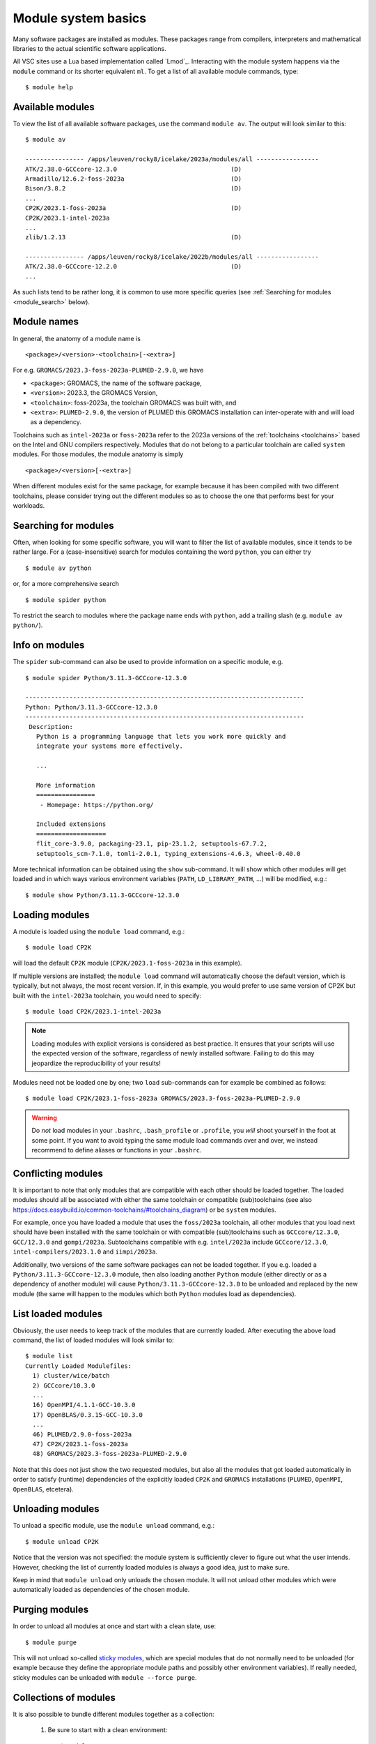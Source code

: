 .. _module_system_basics:

Module system basics
====================

Many software packages are installed as modules. These packages range from
compilers, interpreters and mathematical libraries to the actual scientific
software applications.

All VSC sites use a Lua based implementation called `Lmod`_. Interacting
with the module system happens via the ``module`` command  or its shorter
equivalent ``ml``. To get a list of all available module commands, type:

::

   $ module help


Available modules
~~~~~~~~~~~~~~~~~

To view the list of all available software packages, use the command
``module av``. The output will look similar to this:

::

   $ module av

   ---------------- /apps/leuven/rocky8/icelake/2023a/modules/all -----------------
   ATK/2.38.0-GCCcore-12.3.0                               (D)
   Armadillo/12.6.2-foss-2023a                             (D)
   Bison/3.8.2                                             (D)
   ...
   CP2K/2023.1-foss-2023a                                  (D)
   CP2K/2023.1-intel-2023a
   ...
   zlib/1.2.13                                             (D)

   ---------------- /apps/leuven/rocky8/icelake/2022b/modules/all -----------------
   ATK/2.38.0-GCCcore-12.2.0                               (D)
   ...

As such lists tend to be rather long, it is common to use more specific queries
(see :ref:`Searching for modules <module_search>` below).


Module names
~~~~~~~~~~~~

In general, the anatomy of a module name is

::

   <package>/<version>-<toolchain>[-<extra>]

For e.g. ``GROMACS/2023.3-foss-2023a-PLUMED-2.9.0``, we have

- ``<package>``: GROMACS, the name of the software package,
- ``<version>``: 2023.3, the GROMACS Version,
- ``<toolchain>``: foss-2023a, the toolchain GROMACS was built with, and
- ``<extra>``: ``PLUMED-2.9.0``, the version of PLUMED this GROMACS installation
  can inter-operate with and will load as a dependency.

Toolchains such as ``intel-2023a`` or ``foss-2023a`` refer to the 2023a
versions of the :ref:`toolchains <toolchains>` based on the Intel and GNU
compilers respectively. Modules that do not belong to a particular toolchain
are called ``system`` modules. For those modules, the module anatomy is simply

::

   <package>/<version>[-<extra>]

When different modules exist for the same package, for example because it has
been compiled with two different toolchains, please consider trying out the
different modules so as to choose the one that performs best for your workloads.


.. _module_search:

Searching for modules
~~~~~~~~~~~~~~~~~~~~~

Often, when looking for some specific software, you will want to filter
the list of available modules, since it tends to be rather large.
For a (case-insensitive) search for modules containing the word ``python``,
you can either try

::

   $ module av python

or, for a more comprehensive search

::

   $ module spider python


To restrict the search to modules where the package name ends with ``python``,
add a trailing slash (e.g. ``module av python/``).

.. note:

   The module command writes its output to standard error, rather than standard
   output. If you want to use pipes for filtering, consider using ``2>&1``
   or ``|&`` (e.g. ``module av |& grep -i python``).


Info on modules
~~~~~~~~~~~~~~~

The ``spider`` sub-command can also be used to provide information on a specific
module, e.g.

::

   $ module spider Python/3.11.3-GCCcore-12.3.0

   ----------------------------------------------------------------------------
   Python: Python/3.11.3-GCCcore-12.3.0
   ----------------------------------------------------------------------------
    Description:
      Python is a programming language that lets you work more quickly and
      integrate your systems more effectively.

      ...

      More information
      ================
       - Homepage: https://python.org/

      Included extensions
      ===================
      flit_core-3.9.0, packaging-23.1, pip-23.1.2, setuptools-67.7.2,
      setuptools_scm-7.1.0, tomli-2.0.1, typing_extensions-4.6.3, wheel-0.40.0


More technical information can be obtained using the ``show`` sub-command.
It will show which other modules will get loaded and in which ways various
environment variables (``PATH``, ``LD_LIBRARY_PATH``, ...) will be modified,
e.g.:

::

   $ module show Python/3.11.3-GCCcore-12.3.0


Loading modules
~~~~~~~~~~~~~~~

A module is loaded using the ``module load`` command, e.g.:

::

   $ module load CP2K

will load the default ``CP2K`` module (``CP2K/2023.1-foss-2023a`` in this
example).

If multiple versions are installed; the ``module load`` command will
automatically choose the default version, which is typically, but not always,
the most recent version. If, in this example, you would prefer to use same
version of CP2K but built with the ``intel-2023a`` toolchain, you would need
to specify:

::

   $ module load CP2K/2023.1-intel-2023a

.. note::

   Loading modules with explicit versions is considered as best practice. It ensures
   that your scripts will use the expected version of the software, regardless of
   newly installed software. Failing to do this may jeopardize the reproducibility
   of your results!

Modules need not be loaded one by one; two ``load`` sub-commands
can for example be combined as follows:

::

   $ module load CP2K/2023.1-foss-2023a GROMACS/2023.3-foss-2023a-PLUMED-2.9.0

.. warning::

   Do *not* load modules in your ``.bashrc``, ``.bash_profile`` or ``.profile``,
   you *will* shoot yourself in the foot at some point. If you want to avoid
   typing the same module load commands over and over, we instead recommend to
   define aliases or functions in your ``.bashrc``.


Conflicting modules
~~~~~~~~~~~~~~~~~~~

It is important to note that only modules that are compatible with
each other should be loaded together. The loaded modules should all
be associated with either the same toolchain or compatible (sub)toolchains
(see also https://docs.easybuild.io/common-toolchains/#toolchains_diagram)
or be ``system`` modules.

For example, once you have loaded a module that uses the ``foss/2023a``
toolchain, all other modules that you load next should have been installed
with the same toolchain or with compatible (sub)toolchains such as
``GCCcore/12.3.0``, ``GCC/12.3.0`` and ``gompi/2023a``. Subtoolchains
compatible with e.g. ``intel/2023a`` include ``GCCcore/12.3.0``,
``intel-compilers/2023.1.0`` and ``iimpi/2023a``.

Additionally, two versions of the same software packages can not be loaded
together. If you e.g. loaded a ``Python/3.11.3-GCCcore-12.3.0`` module, then
also loading another ``Python`` module (either directly or as a dependency of
another module) will cause ``Python/3.11.3-GCCcore-12.3.0`` to be unloaded and
replaced by the new module (the same will happen to the modules which both
``Python`` modules load as dependencies).


List loaded modules
~~~~~~~~~~~~~~~~~~~

Obviously, the user needs to keep track of the modules that are
currently loaded. After executing the above load command, the list
of loaded modules will look similar to:

::

   $ module list
   Currently Loaded Modulefiles:
     1) cluster/wice/batch
     2) GCCcore/10.3.0
     ...
     16) OpenMPI/4.1.1-GCC-10.3.0
     17) OpenBLAS/0.3.15-GCC-10.3.0
     ...
     46) PLUMED/2.9.0-foss-2023a
     47) CP2K/2023.1-foss-2023a
     48) GROMACS/2023.3-foss-2023a-PLUMED-2.9.0

Note that this does not just show the two requested modules, but also all
the modules that got loaded automatically in order to satisfy (runtime)
dependencies of the explicitly loaded ``CP2K`` and ``GROMACS`` installations
(``PLUMED``, ``OpenMPI``, ``OpenBLAS``, etcetera).


Unloading modules
~~~~~~~~~~~~~~~~~

To unload a specific module, use the ``module unload`` command, e.g.:

::

   $ module unload CP2K

Notice that the version was not specified: the module system is
sufficiently clever to figure out what the user intends. However,
checking the list of currently loaded modules is always a good idea,
just to make sure.

Keep in mind that ``module unload`` only unloads the chosen module.
It will not unload other modules which were automatically loaded
as dependencies of the chosen module.


.. _module_purge:

Purging modules
~~~~~~~~~~~~~~~

In order to unload all modules at once and start with a clean slate, use:

::

   $ module purge

This will not unload so-called `sticky modules
<https://lmod.readthedocs.io/en/latest/240_sticky_modules.html>`__, which
are special modules that do not normally need to be unloaded (for example
because they define the appropriate module paths and possibly other environment
variables). If really needed, sticky modules can be unloaded with
``module --force purge``.


.. _collections of modules:

Collections of modules
~~~~~~~~~~~~~~~~~~~~~~

It is also possible to bundle different modules together as a collection:

   #. Be sure to start with a clean environment:
      ::

         $ module purge

   #. Load the modules you want in your collection, e.g.,
      ::

         $ module load matplotlib/3.7.2-gfbf-2023a
         $ module load MATLAB/2023b

   #. Save your collection, e.g., as ``data_analysis``
      ::

         $ module save data_analysis

   #. At a later point, you can load the module collection via:
      ::

         $ module restore data_analysis

   #. To list all your collections:
      ::

         $ module savelist

   #. To remove the collection:
      ::

         $ rm ~/.lmod.d/data_analysis


.. warning::

   Be aware that module collections stop working when one of the
   modules in the collection is reinstalled. In such cases the
   collection needs to be removed and then redefined.


.. _specialized software stacks:

Specialized software stacks
~~~~~~~~~~~~~~~~~~~~~~~~~~~

The list of software available on a particular cluster can be
unwieldingly long and the information that ``module av`` produces
overwhelming. Therefore the administrators may have chosen to only show
the most relevant packages by default, and not show, e.g., packages that
aim at a different cluster, a particular node type or a less complete
toolchain. Those additional packages can then be enabled by loading
another module first. E.g., to get access to the modules in
the (at the time of writing) incomplete 2019a toolchain on UAntwerpen's
leibniz cluster, one should first enter

   ::

      $ module load leibniz/2019a-experimental

